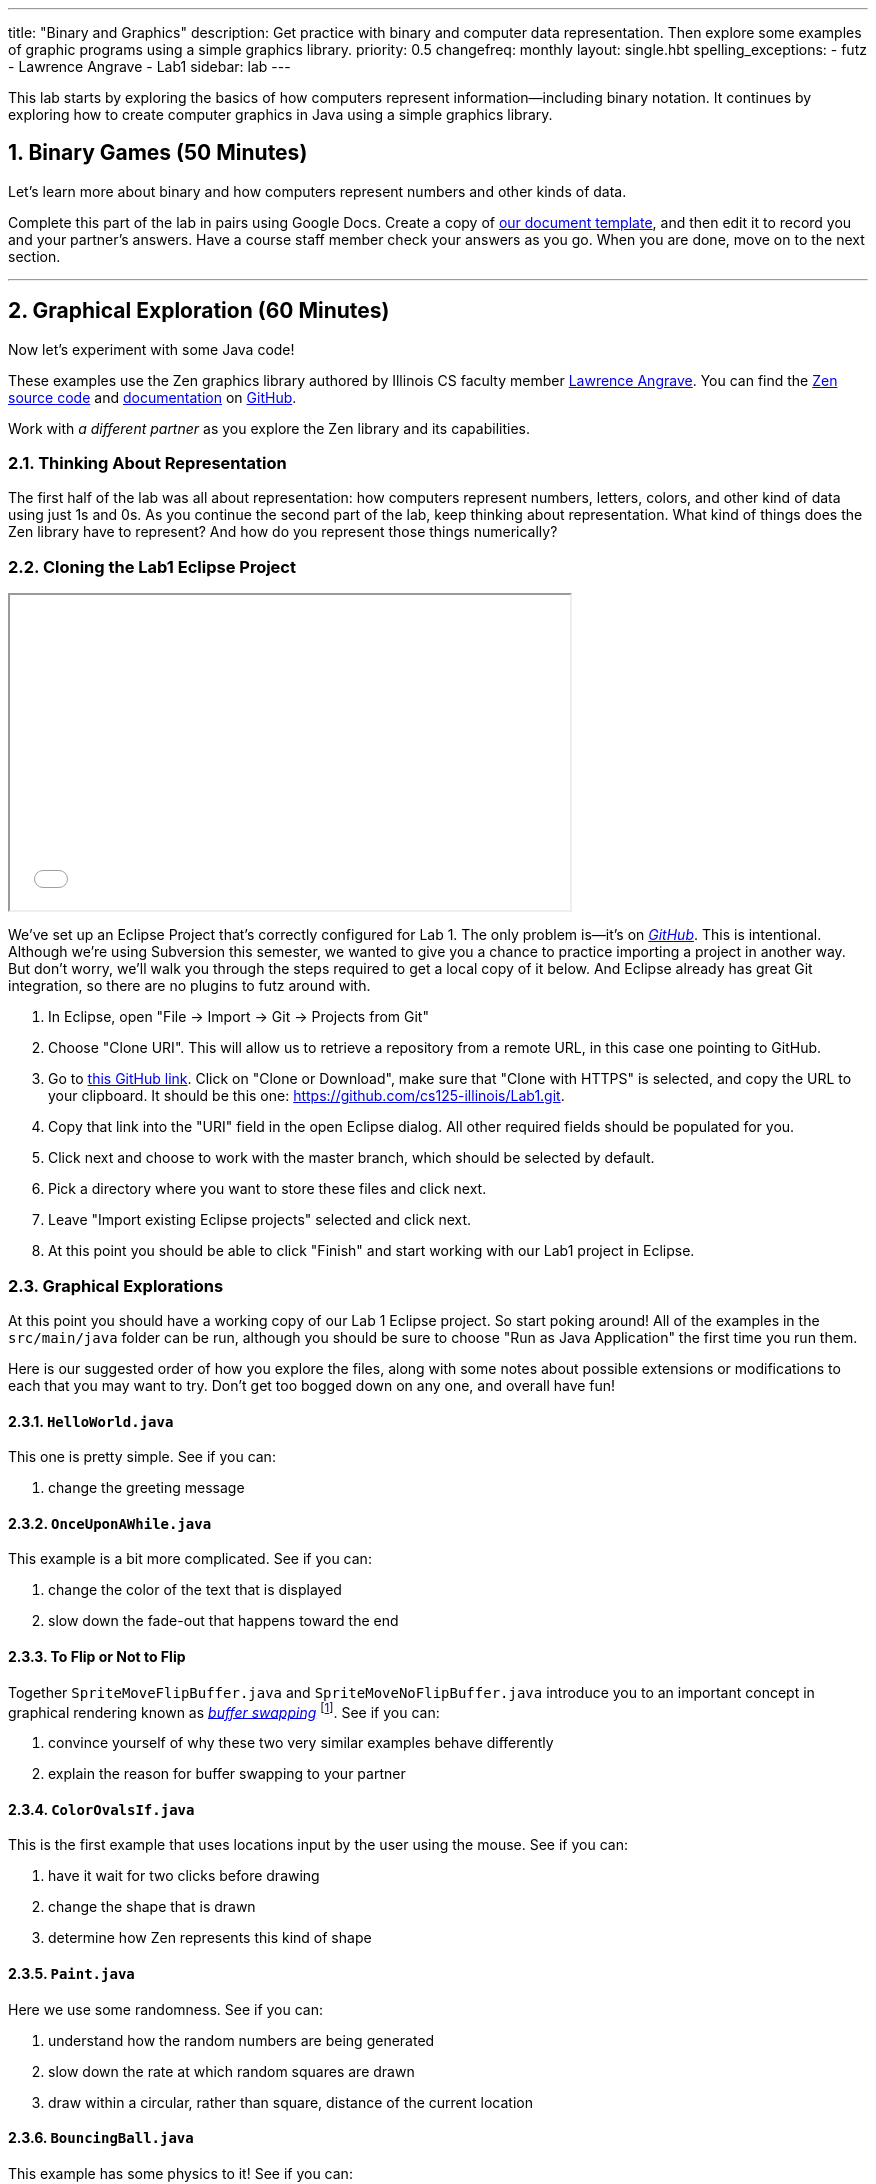 ---
title: "Binary and Graphics"
description:
  Get practice with binary and computer data representation. Then explore some
  examples of graphic programs using a simple graphics library.
priority: 0.5
changefreq: monthly
layout: single.hbt
spelling_exceptions:
  - futz
  - Lawrence Angrave
  - Lab1
sidebar: lab
---

:sectnums:
:linkattrs:

[.lead]
//
This lab starts by exploring the basics of how computers represent
information&mdash;including binary notation.
//
It continues by exploring how to create computer graphics in Java using a
simple graphics library.

[[binary]]
== Binary Games [.text-muted]#(50 Minutes)#

[.lead]
//
Let's learn more about binary and how computers represent numbers and other
kinds of data.

Complete this part of the lab in pairs using Google Docs.
//
Create a copy of https://goo.gl/6biwZU[our document template], and then edit it
to record you and your partner's answers.
//
Have a course staff member check your answers as you go.
//
When you are done, move on to the next section.

'''

[[zen]]
== Graphical Exploration [.text-muted]#(60 Minutes)#

[.lead]
//
Now let's experiment with some Java code!

These examples use the Zen graphics library authored by Illinois CS faculty
member
//
https://cs.illinois.edu/directory/profile/angrave[Lawrence Angrave].
//
You can find the
//
https://github.com/cs125-illinois/Zen[Zen source code]
//
and
//
https://cs125-illinois.github.io/Zen/[documentation]
//
on https://github.com/[GitHub].

Work with _a different partner_ as you explore the Zen library and its
capabilities.

=== Thinking About Representation

The first half of the lab was all about representation: how computers represent
numbers, letters, colors, and other kind of data using just 1s and 0s.
//
As you continue the second part of the lab, keep thinking about representation.
//
What kind of things does the Zen library have to represent?
//
And how do you represent those things numerically?

=== Cloning the Lab1 Eclipse Project

++++
<div class="row justify-content-center mt-3 mb-3">
  <div class="col-12 col-lg-8">
    <div class="embed-responsive embed-responsive-4by3">
      <iframe class="embed-responsive-item" width="560" height="315" src="//www.youtube.com/embed/DjuoOQWrjVc" allowfullscreen></iframe>
    </div>
  </div>
</div>
++++

We've set up an Eclipse Project that's correctly configured for Lab 1.
//
The only problem is&mdash;it's on
https://github.com/cs125-illinois/Lab1[_GitHub_].
//
This is intentional.
//
Although we're using Subversion this semester, we wanted to give you a chance to
practice importing a project in another way.
//
But don't worry, we'll walk you through the steps required to get a local copy
of it below.
//
And Eclipse already has great Git integration, so there are no plugins to futz
around with.

. In Eclipse, open "File &rarr; Import &rarr; Git &rarr; Projects from Git"
//
. Choose "Clone URI". This will allow us to retrieve a repository from a remote
URL, in this case one pointing to GitHub.
//
. Go to https://github.com/cs125-illinois/Lab1[this GitHub link]. Click on
"Clone or Download", make sure that "Clone with HTTPS" is selected, and copy the
URL to your clipboard.
//
It should be this one:
//
link:https://github.com/cs125-illinois/Lab1.git[https://github.com/cs125-illinois/Lab1.git, role="noclick link_exception"].
//
. Copy that link into the "URI" field in the open Eclipse dialog. All other
required fields should be populated for you.
//
. Click next and choose to work with the master branch, which should be selected
by default.
//
. Pick a directory where you want to store these files and click next.
//
. Leave "Import existing Eclipse projects" selected and click next.
//
. At this point you should be able to click "Finish" and start working with our
Lab1 project in Eclipse.

=== Graphical Explorations

At this point you should have a working copy of our Lab 1 Eclipse project.
//
So start poking around!
//
All of the examples in the `src/main/java` folder can be run, although you
should be sure to choose "Run as Java Application" the first time you run them.

Here is our suggested order of how you explore the files, along with some notes
about possible extensions or modifications to each that you may want to try.
//
Don't get too bogged down on any one, and overall have fun!

==== `HelloWorld.java`

This one is pretty simple. See if you can:

. change the greeting message

==== `OnceUponAWhile.java`

This example is a bit more complicated. See if you can:

. change the color of the text that is displayed
//
. slow down the fade-out that happens toward the end

==== To Flip or Not to Flip

Together `SpriteMoveFlipBuffer.java` and `SpriteMoveNoFlipBuffer.java` introduce
you to an important concept in graphical rendering known as
//
https://en.wikipedia.org/wiki/Multiple_buffering[_buffer swapping_]
//
footnote:[Or buffer _flipping_].
//
See if you can:

. convince yourself of why these two very similar examples behave differently
//
. explain the reason for buffer swapping to your partner

==== `ColorOvalsIf.java`

This is the first example that uses locations input by the user using the mouse.
//
See if you can:

. have it wait for two clicks before drawing
//
. change the shape that is drawn
//
. determine how Zen represents this kind of shape

==== `Paint.java`

Here we use some randomness.
//
See if you can:

. understand how the random numbers are being generated
//
. slow down the rate at which random squares are drawn
//
. draw within a circular, rather than square, distance of the current location

==== `BouncingBall.java`

This example has some physics to it!
//
See if you can:

. understand how the new positions are being computed
//
. increase the resolution of the drawing&mdash;or, put another way, decrease the
gaps between the drawn positions

==== `ReactionTimer.java`

Here's a game to play!
//
See if you can outperform your partner&mdash;but also see if you can;

. determine whether there seems to be a fundamental lower bound on your reaction
time
//
. use that to argue in favor of self-driving cars

==== `ArrowKeys.java`

This example shows how to use the arrow keys as input.
//
See if you can:

. use other keys as up down and sideways
//
. change the amount that our little friend moves

==== `Valentine.java`

Just a nice message from the course staff.
//
See if you can:

. have the image come in and leave from the same direction
//
. center the text at the bottom
//
. exit after the message repeats a few times
//
. understand how Zen represents text

==== `NearlyAllMethods.java`

The kitchen sink!
//
Good for exploration.
//
Just muck around a bit and have fun.

==== `Advanced2DGraphics.java`

This example gives you some taste of the underlying graphics abstraction that
the Zen library is simplifying for you.
//
Access to the raw canvas is very powerful, but can make your code more complex
or repetitive.

=== Challenge: Publishing Your Work

When using Git you can save your work in the same way that you are already used
to&mdash;by generated a commit using the Eclipse Team dialog.
//
But unlike Subversion, Git commits do not change the remote repository.
//
When you initially added the project, Git created a copy of our GitHub
repository on your local machine.
//
When you commit, changes are stored there and not on the remote repository.

To save your changes remotely Git requires an additional step called a _push_.
//
However, you will _not_ be able to push to our remote repository.
//
Why?
//
Because even though it's public and anybody can use it, only course staff can
write to it.

However, if you want to save your changes to your own GitHub repository that is
completely possible.
//
We'll leave that to you to figure out&mdash;although an audio walk through
follows.

++++
<div class="embed-responsive mt-3" style="width:100%; height:100px;">
<iframe src="//www.youtube.com/embed/gkcvydMg8uU?rel=0&autohide=0" allowfullscreen></iframe>
</div>
++++
